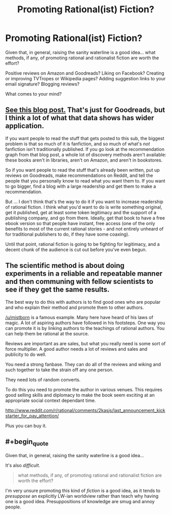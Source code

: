 #+TITLE: Promoting Rational(ist) Fiction?

* Promoting Rational(ist) Fiction?
:PROPERTIES:
:Author: DataPacRat
:Score: 12
:DateUnix: 1414351456.0
:END:
Given that, in general, raising the sanity waterline is a good idea... what methods, if any, of promoting rational and rationalist fiction are worth the effort?

Positive reviews on Amazon and Goodreads? Liking on Facebook? Creating or improving TVTropes or Wikipedia pages? Adding suggestion links to your email signature? Blogging reviews?

What comes to your mind?


** [[https://www.goodreads.com/blog/show/343-how-do-books-get-discovered-a-guide-for-publishers-and-authors-who-want][See this blog post.]] That's just for Goodreads, but I think a lot of what that data shows has wider application.

If you want people to read the stuff that gets posted to this sub, the biggest problem is that so much of it is fanfiction, and so much of what's /not/ fanfiction isn't traditionally published. If you go look at the recommendation graph from that blog post, a whole lot of discovery methods aren't available: these books aren't in libraries, aren't on Amazon, and aren't in bookstores.

So if you want people to read the stuff that's already been written, put up reviews on Goodreads, make recommendations on Reddit, and tell the people that you personally know to read what you want them to. If you want to go bigger, find a blog with a large readership and get them to make a recommendation.

But ... I don't think that's the way to do it if you want to increase readership of rational fiction. I think what you'd want to do is write something original, get it published, get at least some token legitimacy and the support of a publishing company, and go from there. Ideally, get that book to have a free ebook version so that people have instant, free access (one of the only benefits to most of the current rational stories - and not entirely unheard of for traditional publishers to do, if they have some coaxing).

Until that point, rational fiction is going to be fighting for legitimacy, and a decent chunk of the audience is cut out before you've even begun.
:PROPERTIES:
:Author: alexanderwales
:Score: 14
:DateUnix: 1414355765.0
:END:


** The scientific method is about doing experiments in a reliable and repeatable manner and then communing with fellow scientists to see if they get the same results.

The best way to do this with authors is to find good ones who are popular and who explain their method and promote them to other authors.

[[/u/mistborn]] is a famous example. Many here have heard of his laws of magic. A lot of aspiring authors have followed in his footsteps. One way you can promote it is by linking authors to the teachings of rational authors. You can help them be rational at the source.

Reviews are important as are sales, but what you really need is some sort of force multiplier. A good author needs a lot of reviews and sales and publicity to do well.

You need a strong fanbase. They can do all of the reviews and wiking and such together to take the strain off any one person.

They need lots of random converts.

To do this you need to promote the author in various venues. This requires good selling skills and diplomacy to make the book seem exciting at an appropriate social context dependant time.

[[http://www.reddit.com/r/rational/comments/2kasjs/last_announcement_kickstarter_for_pay_attention/]]

Plus you can buy it.
:PROPERTIES:
:Author: Nepene
:Score: 6
:DateUnix: 1414386671.0
:END:


** #+begin_quote
  Given that, in general, raising the sanity waterline is a good idea...
#+end_quote

It's also /difficult/.

#+begin_quote
  what methods, if any, of promoting rational and rationalist fiction are worth the effort?
#+end_quote

I'm very unsure promoting this kind of /fiction/ is a good idea, as it tends to /presuppose/ an explicitly LW-ian worldview rather than teach why having one is a good idea. Presuppositions of knowledge are smug and annoy people.
:PROPERTIES:
:Score: 1
:DateUnix: 1414485685.0
:END:
